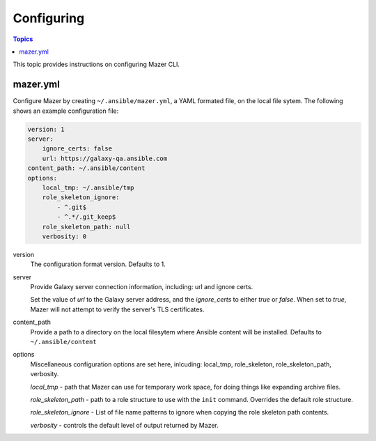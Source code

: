 
.. _mazer_configure:

***********
Configuring
***********

.. contents:: Topics


This topic provides instructions on configuring Mazer CLI.

mazer.yml
---------

Configure Mazer by creating ``~/.ansible/mazer.yml``, a YAML formated file, on the local file sytem. The following shows
an example configuration file:

.. code-block:: yaml

    version: 1
    server:
        ignore_certs: false
        url: https://galaxy-qa.ansible.com
    content_path: ~/.ansible/content
    options:
        local_tmp: ~/.ansible/tmp
        role_skeleton_ignore:
            - ^.git$
            - ^.*/.git_keep$
        role_skeleton_path: null
        verbosity: 0

version
    The configuration format version. Defaults to 1.

server
    Provide Galaxy server connection information, including: url and ignore certs.

    Set the value of *url* to the Galaxy server address, and the *ignore_certs* to either *true* or *false*. When
    set to *true*, Mazer will not attempt to verify the server's TLS certificates.

content_path
    Provide a path to a directory on the local filesytem where Ansible content will be installed.
    Defaults to ``~/.ansible/content``

options
    Miscellaneous configuration options are set here, inlcuding: local_tmp, role_skeleton, role_skeleton_path,
    verbosity. 

    *local_tmp* - path that Mazer can use for temporary work space, for doing things like expanding archive files.

    *role_skeleton_path* - path to a role structure to use with the ``init`` command. Overrides the default role
    structure.
   
    *role_skeleton_ignore* - List of file name patterns to ignore when copying the role skeleton path contents.

    *verbosity* - controls the default level of output returned by Mazer.
